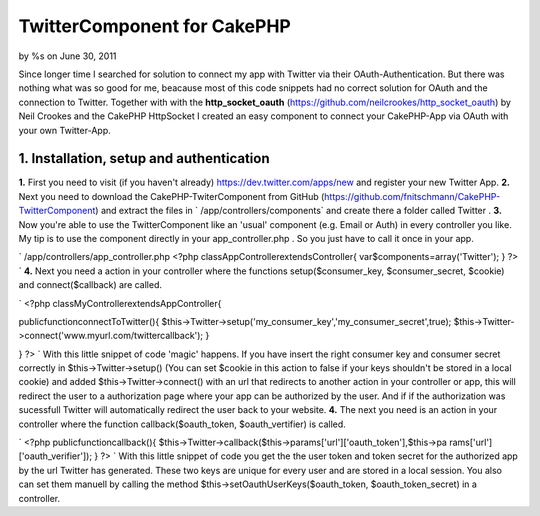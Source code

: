 

TwitterComponent for CakePHP
============================

by %s on June 30, 2011

Since longer time I searched for solution to connect my app with
Twitter via their OAuth-Authentication. But there was nothing what was
so good for me, beacause most of this code snippets had no correct
solution for OAuth and the connection to Twitter. Together with with
the **http_socket_oauth**
(`https://github.com/neilcrookes/http_socket_oauth`_) by Neil Crookes
and the CakePHP HttpSocket I created an easy component to connect your
CakePHP-App via OAuth with your own Twitter-App.


**1. Installation, setup and authentication**
---------------------------------------------

**1.** First you need to visit (if you haven't already)
`https://dev.twitter.com/apps/new`_ and register your new Twitter App.
**2.** Next you need to download the CakePHP-TwiterComponent from
GitHub (`https://github.com/fnitschmann/CakePHP-TwitterComponent`_)
and extract the files in ` /app/controllers/components` and create
there a folder called Twitter .
**3.** Now you're able to use the TwitterComponent like an 'usual'
component (e.g. Email or Auth) in every controller you like. My tip is
to use the component directly in your app_controller.php . So you just
have to call it once in your app.

`
/app/controllers/app_controller.php
<?php
classAppControllerextendsController{
var$components=array('Twitter');
}
?>
`
**4.** Next you need a action in your controller where the functions
setup($consumer_key, $consumer_secret, $cookie) and connect($callback)
are called.

`
<?php
classMyControllerextendsAppController{

publicfunctionconnectToTwitter(){
$this->Twitter->setup('my_consumer_key','my_consumer_secret',true);
$this->Twitter->connect('www.myurl.com/twittercallback');
}

}
?>
`
With this little snippet of code 'magic' happens. If you have insert
the right consumer key and consumer secret correctly in
$this->Twitter->setup() (You can set $cookie in this action to false
if your keys shouldn't be stored in a local cookie) and added
$this->Twitter->connect() with an url that redirects to another action
in your controller or app, this will redirect the user to a
authorization page where your app can be authorized by the user.
And if if the authorization was sucessfull Twitter will automatically
redirect the user back to your website.
**4.** The next you need is an action in your controller where the
function callback($oauth_token, $oauth_vertifier) is called.

`
<?php
publicfunctioncallback(){
$this->Twitter->callback($this->params['url']['oauth_token'],$this->pa
rams['url']['oauth_verifier']);
}
?>
`
With this little snippet of code you get the the user token and token
secret for the authorized app by the url Twitter has generated.
These two keys are unique for every user and are stored in a local
session. You also can set them manuell by calling the method
$this->setOauthUserKeys($oauth_token, $oauth_token_secret) in a
controller.



.. _https://dev.twitter.com/apps/new: https://dev.twitter.com/apps/new
.. _https://github.com/fnitschmann/CakePHP-TwitterComponent: https://github.com/fnitschmann/CakePHP-TwitterComponent
.. _https://github.com/neilcrookes/http_socket_oauth: https://github.com/neilcrookes/http_socket_oauth
.. meta::
    :title: TwitterComponent for CakePHP
    :description: CakePHP Article related to HTTP,twitter,oauth,twitter api,Components
    :keywords: HTTP,twitter,oauth,twitter api,Components
    :copyright: Copyright 2011 
    :category: components

